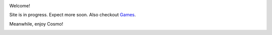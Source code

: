 .. title: Home
.. slug: index
.. date: 2019-11-02 16:31:30 UTC-04:00
.. tags: 
.. category: 
.. link: 
.. description: 
.. type: text
.. hidetitle: True

.. image:: /images/my-photo.jpg
   :height: 200px
   :width: 200px
   :scale: 50 %
   :alt: Steven Cantrell
   :align: Left

Welcome!

Site is in progress. Expect more soon. Also checkout `Games <https://games.sacantrell.net>`_.

Meanwhile, enjoy Cosmo!

.. image:: /images/cosmo.jpg
   :height: 600px
   :width: 600px
   :scale: 50 %
   :alt: Cosmo (Siberian Husky)
   :align: center
